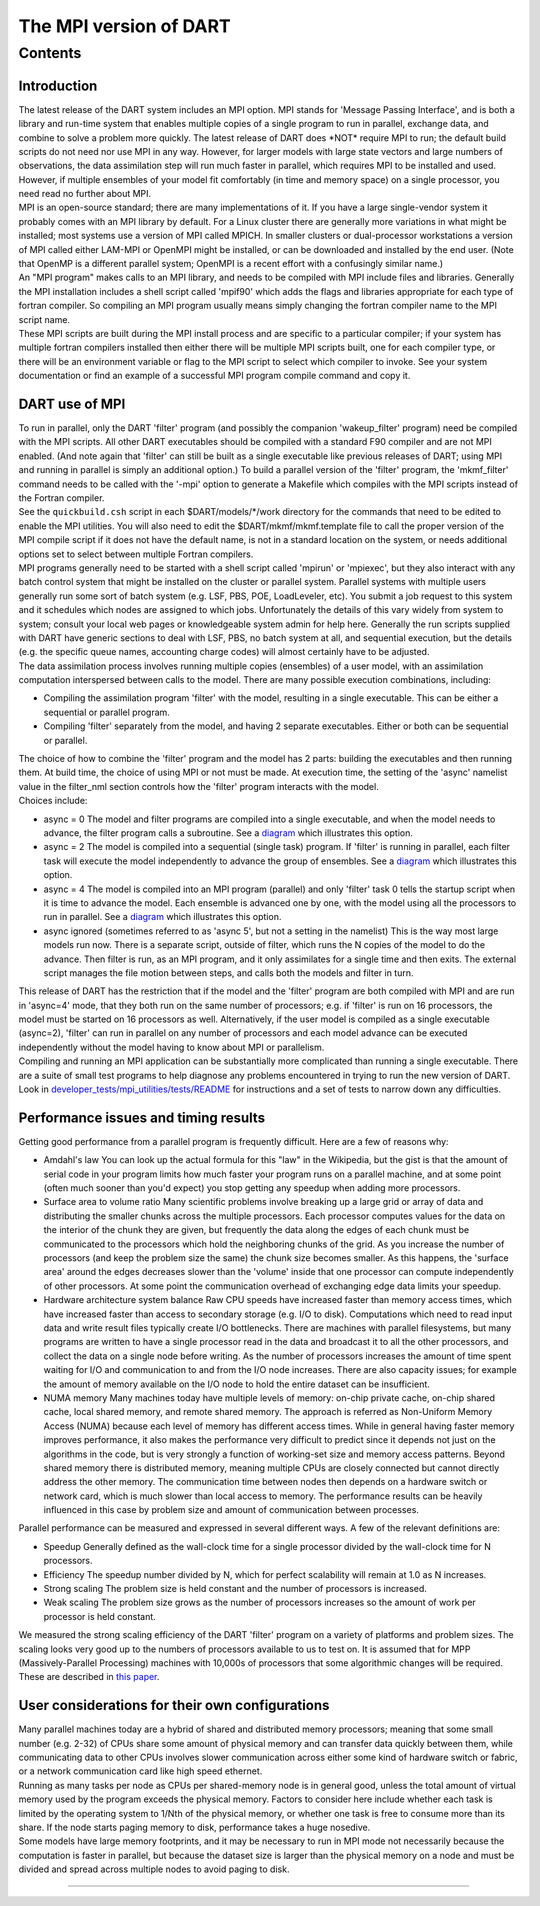 The MPI version of DART
=======================

Contents
--------

Introduction
~~~~~~~~~~~~

| The latest release of the DART system includes an MPI option. MPI stands for 'Message Passing Interface', and is both
  a library and run-time system that enables multiple copies of a single program to run in parallel, exchange data, and
  combine to solve a problem more quickly. The latest release of DART does \*NOT\* require MPI to run; the default build
  scripts do not need nor use MPI in any way. However, for larger models with large state vectors and large numbers of
  observations, the data assimilation step will run much faster in parallel, which requires MPI to be installed and
  used. However, if multiple ensembles of your model fit comfortably (in time and memory space) on a single processor,
  you need read no further about MPI.
| MPI is an open-source standard; there are many implementations of it. If you have a large single-vendor system it
  probably comes with an MPI library by default. For a Linux cluster there are generally more variations in what might
  be installed; most systems use a version of MPI called MPICH. In smaller clusters or dual-processor workstations a
  version of MPI called either LAM-MPI or OpenMPI might be installed, or can be downloaded and installed by the end
  user. (Note that OpenMP is a different parallel system; OpenMPI is a recent effort with a confusingly similar name.)
| An "MPI program" makes calls to an MPI library, and needs to be compiled with MPI include files and libraries.
  Generally the MPI installation includes a shell script called 'mpif90' which adds the flags and libraries appropriate
  for each type of fortran compiler. So compiling an MPI program usually means simply changing the fortran compiler name
  to the MPI script name.
| These MPI scripts are built during the MPI install process and are specific to a particular compiler; if your system
  has multiple fortran compilers installed then either there will be multiple MPI scripts built, one for each compiler
  type, or there will be an environment variable or flag to the MPI script to select which compiler to invoke. See your
  system documentation or find an example of a successful MPI program compile command and copy it.

DART use of MPI
~~~~~~~~~~~~~~~

| To run in parallel, only the DART 'filter' program (and possibly the companion 'wakeup_filter' program) need be
  compiled with the MPI scripts. All other DART executables should be compiled with a standard F90 compiler and are not
  MPI enabled. (And note again that 'filter' can still be built as a single executable like previous releases of DART;
  using MPI and running in parallel is simply an additional option.) To build a parallel version of the 'filter'
  program, the 'mkmf_filter' command needs to be called with the '-mpi' option to generate a Makefile which compiles
  with the MPI scripts instead of the Fortran compiler.
| See the ``quickbuild.csh`` script in each $DART/models/*/work directory for the commands that need to be edited to
  enable the MPI utilities. You will also need to edit the $DART/mkmf/mkmf.template file to call the proper version of
  the MPI compile script if it does not have the default name, is not in a standard location on the system, or needs
  additional options set to select between multiple Fortran compilers.
| MPI programs generally need to be started with a shell script called 'mpirun' or 'mpiexec', but they also interact
  with any batch control system that might be installed on the cluster or parallel system. Parallel systems with
  multiple users generally run some sort of batch system (e.g. LSF, PBS, POE, LoadLeveler, etc). You submit a job
  request to this system and it schedules which nodes are assigned to which jobs. Unfortunately the details of this vary
  widely from system to system; consult your local web pages or knowledgeable system admin for help here. Generally the
  run scripts supplied with DART have generic sections to deal with LSF, PBS, no batch system at all, and sequential
  execution, but the details (e.g. the specific queue names, accounting charge codes) will almost certainly have to be
  adjusted.
| The data assimilation process involves running multiple copies (ensembles) of a user model, with an assimilation
  computation interspersed between calls to the model. There are many possible execution combinations, including:

-  Compiling the assimilation program 'filter' with the model, resulting in a single executable. This can be either a
   sequential or parallel program.
-  Compiling 'filter' separately from the model, and having 2 separate executables. Either or both can be sequential or
   parallel.

| The choice of how to combine the 'filter' program and the model has 2 parts: building the executables and then running
  them. At build time, the choice of using MPI or not must be made. At execution time, the setting of the 'async'
  namelist value in the filter_nml section controls how the 'filter' program interacts with the model.
| Choices include:

-  async = 0
   The model and filter programs are compiled into a single executable, and when the model needs to advance, the filter
   program calls a subroutine. See a `diagram <filter_async_modes.html#async0>`__ which illustrates this option.
-  async = 2
   The model is compiled into a sequential (single task) program. If 'filter' is running in parallel, each filter task
   will execute the model independently to advance the group of ensembles. See a
   `diagram <filter_async_modes.html#async2>`__ which illustrates this option.
-  async = 4
   The model is compiled into an MPI program (parallel) and only 'filter' task 0 tells the startup script when it is
   time to advance the model. Each ensemble is advanced one by one, with the model using all the processors to run in
   parallel. See a `diagram <filter_async_modes.html#async4>`__ which illustrates this option.
-  async ignored (sometimes referred to as 'async 5', but not a setting in the namelist)
   This is the way most large models run now. There is a separate script, outside of filter, which runs the N copies of
   the model to do the advance. Then filter is run, as an MPI program, and it only assimilates for a single time and
   then exits. The external script manages the file motion between steps, and calls both the models and filter in turn.

| This release of DART has the restriction that if the model and the 'filter' program are both compiled with MPI and are
  run in 'async=4' mode, that they both run on the same number of processors; e.g. if 'filter' is run on 16 processors,
  the model must be started on 16 processors as well. Alternatively, if the user model is compiled as a single
  executable (async=2), 'filter' can run in parallel on any number of processors and each model advance can be executed
  independently without the model having to know about MPI or parallelism.
| Compiling and running an MPI application can be substantially more complicated than running a single executable. There
  are a suite of small test programs to help diagnose any problems encountered in trying to run the new version of DART.
  Look in `developer_tests/mpi_utilities/tests/README </developer_tests/mpi_utilities/tests/README>`__ for instructions
  and a set of tests to narrow down any difficulties.

Performance issues and timing results
~~~~~~~~~~~~~~~~~~~~~~~~~~~~~~~~~~~~~

Getting good performance from a parallel program is frequently difficult. Here are a few of reasons why:

-  Amdahl's law
   You can look up the actual formula for this "law" in the Wikipedia, but the gist is that the amount of serial code in
   your program limits how much faster your program runs on a parallel machine, and at some point (often much sooner
   than you'd expect) you stop getting any speedup when adding more processors.
-  Surface area to volume ratio
   Many scientific problems involve breaking up a large grid or array of data and distributing the smaller chunks across
   the multiple processors. Each processor computes values for the data on the interior of the chunk they are given, but
   frequently the data along the edges of each chunk must be communicated to the processors which hold the neighboring
   chunks of the grid. As you increase the number of processors (and keep the problem size the same) the chunk size
   becomes smaller. As this happens, the 'surface area' around the edges decreases slower than the 'volume' inside that
   one processor can compute independently of other processors. At some point the communication overhead of exchanging
   edge data limits your speedup.
-  Hardware architecture system balance
   Raw CPU speeds have increased faster than memory access times, which have increased faster than access to secondary
   storage (e.g. I/O to disk). Computations which need to read input data and write result files typically create I/O
   bottlenecks. There are machines with parallel filesystems, but many programs are written to have a single processor
   read in the data and broadcast it to all the other processors, and collect the data on a single node before writing.
   As the number of processors increases the amount of time spent waiting for I/O and communication to and from the I/O
   node increases. There are also capacity issues; for example the amount of memory available on the I/O node to hold
   the entire dataset can be insufficient.
-  NUMA memory
   Many machines today have multiple levels of memory: on-chip private cache, on-chip shared cache, local shared memory,
   and remote shared memory. The approach is referred as Non-Uniform Memory Access (NUMA) because each level of memory
   has different access times. While in general having faster memory improves performance, it also makes the performance
   very difficult to predict since it depends not just on the algorithms in the code, but is very strongly a function of
   working-set size and memory access patterns. Beyond shared memory there is distributed memory, meaning multiple CPUs
   are closely connected but cannot directly address the other memory. The communication time between nodes then depends
   on a hardware switch or network card, which is much slower than local access to memory. The performance results can
   be heavily influenced in this case by problem size and amount of communication between processes.

Parallel performance can be measured and expressed in several different ways. A few of the relevant definitions are:

-  Speedup
   Generally defined as the wall-clock time for a single processor divided by the wall-clock time for N processors.
-  Efficiency
   The speedup number divided by N, which for perfect scalability will remain at 1.0 as N increases.
-  Strong scaling
   The problem size is held constant and the number of processors is increased.
-  Weak scaling
   The problem size grows as the number of processors increases so the amount of work per processor is held constant.

We measured the strong scaling efficiency of the DART 'filter' program on a variety of platforms and problem sizes. The
scaling looks very good up to the numbers of processors available to us to test on. It is assumed that for MPP
(Massively-Parallel Processing) machines with 10,000s of processors that some algorithmic changes will be required.
These are described in `this paper <http://www.image.ucar.edu/DAReS/DART/scalable_paper.pdf>`__.

User considerations for their own configurations
~~~~~~~~~~~~~~~~~~~~~~~~~~~~~~~~~~~~~~~~~~~~~~~~

| Many parallel machines today are a hybrid of shared and distributed memory processors; meaning that some small number
  (e.g. 2-32) of CPUs share some amount of physical memory and can transfer data quickly between them, while
  communicating data to other CPUs involves slower communication across either some kind of hardware switch or fabric,
  or a network communication card like high speed ethernet.
| Running as many tasks per node as CPUs per shared-memory node is in general good, unless the total amount of virtual
  memory used by the program exceeds the physical memory. Factors to consider here include whether each task is limited
  by the operating system to 1/Nth of the physical memory, or whether one task is free to consume more than its share.
  If the node starts paging memory to disk, performance takes a huge nosedive.
| Some models have large memory footprints, and it may be necessary to run in MPI mode not necessarily because the
  computation is faster in parallel, but because the dataset size is larger than the physical memory on a node and must
  be divided and spread across multiple nodes to avoid paging to disk.

--------------
